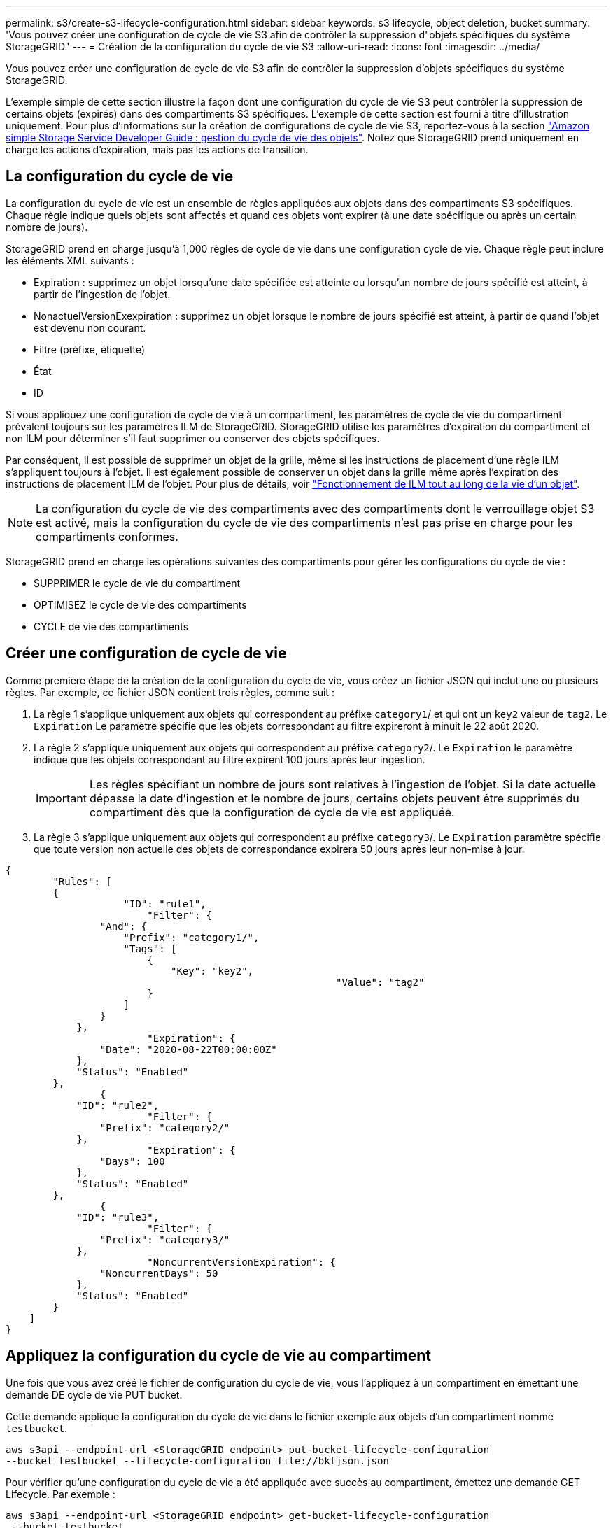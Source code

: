 ---
permalink: s3/create-s3-lifecycle-configuration.html 
sidebar: sidebar 
keywords: s3 lifecycle, object deletion, bucket 
summary: 'Vous pouvez créer une configuration de cycle de vie S3 afin de contrôler la suppression d"objets spécifiques du système StorageGRID.' 
---
= Création de la configuration du cycle de vie S3
:allow-uri-read: 
:icons: font
:imagesdir: ../media/


[role="lead"]
Vous pouvez créer une configuration de cycle de vie S3 afin de contrôler la suppression d'objets spécifiques du système StorageGRID.

L'exemple simple de cette section illustre la façon dont une configuration du cycle de vie S3 peut contrôler la suppression de certains objets (expirés) dans des compartiments S3 spécifiques. L'exemple de cette section est fourni à titre d'illustration uniquement. Pour plus d'informations sur la création de configurations de cycle de vie S3, reportez-vous à la section https://docs.aws.amazon.com/AmazonS3/latest/dev/object-lifecycle-mgmt.html["Amazon simple Storage Service Developer Guide : gestion du cycle de vie des objets"^]. Notez que StorageGRID prend uniquement en charge les actions d'expiration, mais pas les actions de transition.



== La configuration du cycle de vie

La configuration du cycle de vie est un ensemble de règles appliquées aux objets dans des compartiments S3 spécifiques. Chaque règle indique quels objets sont affectés et quand ces objets vont expirer (à une date spécifique ou après un certain nombre de jours).

StorageGRID prend en charge jusqu'à 1,000 règles de cycle de vie dans une configuration cycle de vie. Chaque règle peut inclure les éléments XML suivants :

* Expiration : supprimez un objet lorsqu'une date spécifiée est atteinte ou lorsqu'un nombre de jours spécifié est atteint, à partir de l'ingestion de l'objet.
* NonactuelVersionExexpiration : supprimez un objet lorsque le nombre de jours spécifié est atteint, à partir de quand l'objet est devenu non courant.
* Filtre (préfixe, étiquette)
* État
* ID


Si vous appliquez une configuration de cycle de vie à un compartiment, les paramètres de cycle de vie du compartiment prévalent toujours sur les paramètres ILM de StorageGRID. StorageGRID utilise les paramètres d'expiration du compartiment et non ILM pour déterminer s'il faut supprimer ou conserver des objets spécifiques.

Par conséquent, il est possible de supprimer un objet de la grille, même si les instructions de placement d'une règle ILM s'appliquent toujours à l'objet. Il est également possible de conserver un objet dans la grille même après l'expiration des instructions de placement ILM de l'objet. Pour plus de détails, voir link:../ilm/how-ilm-operates-throughout-objects-life.html["Fonctionnement de ILM tout au long de la vie d'un objet"].


NOTE: La configuration du cycle de vie des compartiments avec des compartiments dont le verrouillage objet S3 est activé, mais la configuration du cycle de vie des compartiments n'est pas prise en charge pour les compartiments conformes.

StorageGRID prend en charge les opérations suivantes des compartiments pour gérer les configurations du cycle de vie :

* SUPPRIMER le cycle de vie du compartiment
* OPTIMISEZ le cycle de vie des compartiments
* CYCLE de vie des compartiments




== Créer une configuration de cycle de vie

Comme première étape de la création de la configuration du cycle de vie, vous créez un fichier JSON qui inclut une ou plusieurs règles. Par exemple, ce fichier JSON contient trois règles, comme suit :

. La règle 1 s'applique uniquement aux objets qui correspondent au préfixe `category1`/ et qui ont un `key2` valeur de `tag2`. Le `Expiration` Le paramètre spécifie que les objets correspondant au filtre expireront à minuit le 22 août 2020.
. La règle 2 s'applique uniquement aux objets qui correspondent au préfixe `category2`/. Le `Expiration` le paramètre indique que les objets correspondant au filtre expirent 100 jours après leur ingestion.
+

IMPORTANT: Les règles spécifiant un nombre de jours sont relatives à l'ingestion de l'objet. Si la date actuelle dépasse la date d'ingestion et le nombre de jours, certains objets peuvent être supprimés du compartiment dès que la configuration de cycle de vie est appliquée.

. La règle 3 s'applique uniquement aux objets qui correspondent au préfixe `category3`/. Le `Expiration` paramètre spécifie que toute version non actuelle des objets de correspondance expirera 50 jours après leur non-mise à jour.


[listing]
----
{
	"Rules": [
        {
		    "ID": "rule1",
			"Filter": {
                "And": {
                    "Prefix": "category1/",
                    "Tags": [
                        {
                            "Key": "key2",
							"Value": "tag2"
                        }
                    ]
                }
            },
			"Expiration": {
                "Date": "2020-08-22T00:00:00Z"
            },
            "Status": "Enabled"
        },
		{
            "ID": "rule2",
			"Filter": {
                "Prefix": "category2/"
            },
			"Expiration": {
                "Days": 100
            },
            "Status": "Enabled"
        },
		{
            "ID": "rule3",
			"Filter": {
                "Prefix": "category3/"
            },
			"NoncurrentVersionExpiration": {
                "NoncurrentDays": 50
            },
            "Status": "Enabled"
        }
    ]
}
----


== Appliquez la configuration du cycle de vie au compartiment

Une fois que vous avez créé le fichier de configuration du cycle de vie, vous l'appliquez à un compartiment en émettant une demande DE cycle de vie PUT bucket.

Cette demande applique la configuration du cycle de vie dans le fichier exemple aux objets d'un compartiment nommé `testbucket`.

[listing]
----
aws s3api --endpoint-url <StorageGRID endpoint> put-bucket-lifecycle-configuration
--bucket testbucket --lifecycle-configuration file://bktjson.json
----
Pour vérifier qu'une configuration du cycle de vie a été appliquée avec succès au compartiment, émettez une demande GET Lifecycle. Par exemple :

[listing]
----
aws s3api --endpoint-url <StorageGRID endpoint> get-bucket-lifecycle-configuration
 --bucket testbucket
----
Une réponse réussie répertorie la configuration de cycle de vie que vous venez d'appliquer.



== Vérifiez que l'expiration du cycle de vie du compartiment s'applique à l'objet

Vous pouvez déterminer si une règle d'expiration dans la configuration de cycle de vie s'applique à un objet spécifique lors de l'émission d'une requête D'objet PUT, HEAD Object ou GET Object. Si une règle s'applique, la réponse comprend un `Expiration` paramètre qui indique quand l'objet expire et quelle règle d'expiration a été mise en correspondance.


NOTE: Le cycle de vie des compartiments ignore ILM, le `expiry-date` l'illustration représente la date réelle à laquelle l'objet sera supprimé. Pour plus de détails, voir link:../ilm/how-object-retention-is-determined.html["Méthode de détermination de la conservation des objets"].

Par exemple, cette requête PUT Object a été émise le 22 juin 2020 et place un objet dans le `testbucket` godet.

[listing]
----
aws s3api --endpoint-url <StorageGRID endpoint> put-object
--bucket testbucket --key obj2test2 --body bktjson.json
----
La réponse de réussite indique que l'objet expirera dans 100 jours (01 oct 2020) et qu'il correspond à la règle 2 de la configuration de cycle de vie.

[listing, subs="specialcharacters,quotes"]
----
{
      *"Expiration": "expiry-date=\"Thu, 01 Oct 2020 09:07:49 GMT\", rule-id=\"rule2\"",
      "ETag": "\"9762f8a803bc34f5340579d4446076f7\""
}
----
Par exemple, cette demande d'objet TÊTE a été utilisée pour obtenir les métadonnées du même objet dans le compartiment test.

[listing]
----
aws s3api --endpoint-url <StorageGRID endpoint> head-object
--bucket testbucket --key obj2test2
----
La réponse de réussite inclut les métadonnées de l'objet et indique que l'objet expirera dans 100 jours et qu'il correspond à la règle 2.

[listing, subs="specialcharacters,quotes"]
----
{
      "AcceptRanges": "bytes",
      *"Expiration": "expiry-date=\"Thu, 01 Oct 2020 09:07:48 GMT\", rule-id=\"rule2\"",
      "LastModified": "2020-06-23T09:07:48+00:00",
      "ContentLength": 921,
      "ETag": "\"9762f8a803bc34f5340579d4446076f7\""
      "ContentType": "binary/octet-stream",
      "Metadata": {}
}
----